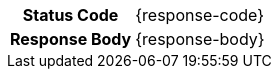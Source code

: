 [cols="1h,3a"]
|===
| Status Code
| {response-code}
| Response Body
| {response-body}
|===


ifdef::response-example[]
.Example
[source, json, subs="attributes"]
----
{response-example}
----
endif::[]
